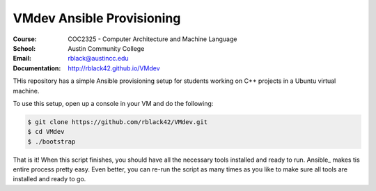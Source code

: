 VMdev Ansible Provisioning
##########################
:Course: COC2325 - Computer Architecture and Machine Language
:School: Austin Community College
:Email: rblack@austincc.edu
:Documentation: http://rblack42.github.io/VMdev

THis repository has a simple Ansible provisioning setup for students working on C++ projects in a Ubuntu virtual machine.

To use this setup, open up a console in your VM and do the following:

..  code-block:: bash
 
    $ git clone https://github.com/rblack42/VMdev.git
    $ cd VMdev
    $ ./bootstrap

That is it! When this script finishes, you should have all the necessary tools installed and ready to run. Ansible_ makes tis entire process pretty easy. Even better, you can re-run the script as many times as you like to make sure all tools are installed and ready to go.
















































































































